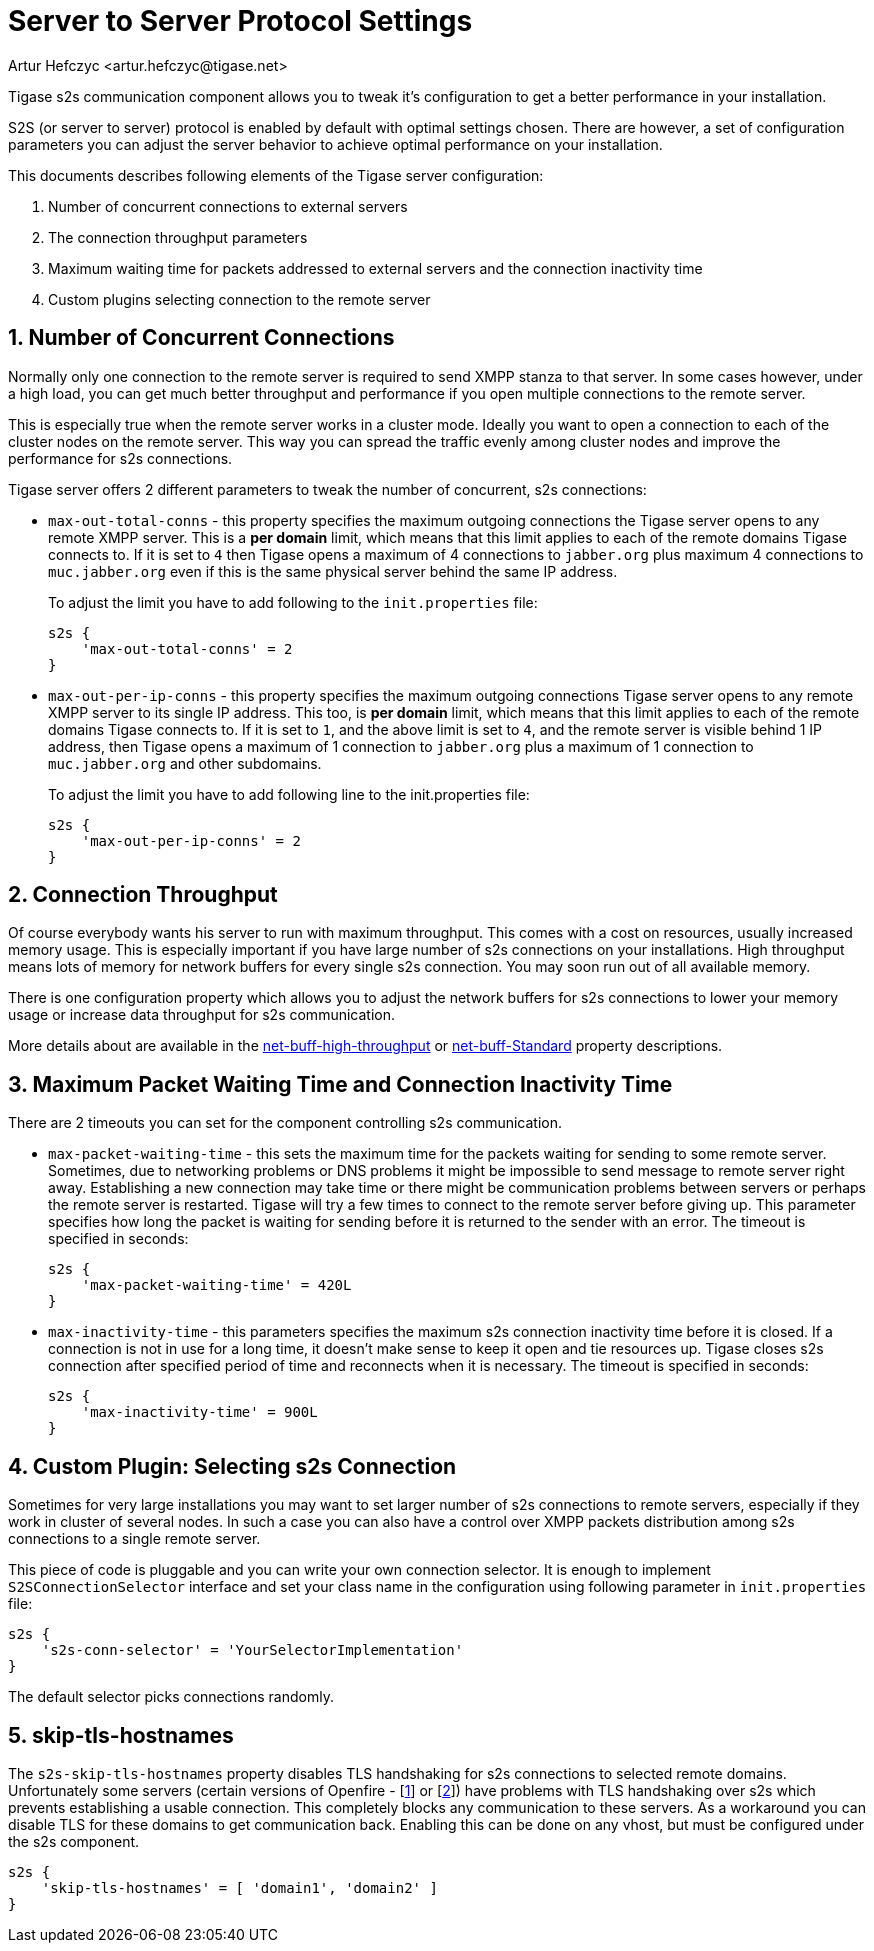[[v5xs2sps]]
= Server to Server Protocol Settings
:author: Artur Hefczyc <artur.hefczyc@tigase.net>
:version: v2.0, June 2014: Reformatted for AsciiDoc.
:date: 2010-06-29 21:27
:revision: v2.1

:toc:
:numbered:
:website: http://tigase.net

Tigase s2s communication component allows you to tweak it's configuration to get a better performance in your installation.

S2S (or server to server) protocol is enabled by default with optimal settings chosen. There are however, a set of configuration parameters you can adjust the server behavior to achieve optimal performance on your installation.

This documents describes following elements of the Tigase server configuration:

. Number of concurrent connections to external servers
. The connection throughput parameters
. Maximum waiting time for packets addressed to external servers and the connection inactivity time
. Custom plugins selecting connection to the remote server

== Number of Concurrent Connections
Normally only one connection to the remote server is required to send XMPP stanza to that server. In some cases however, under a high load, you can get much better throughput and performance if you open multiple connections to the remote server.

This is especially true when the remote server works in a cluster mode. Ideally you want to open a connection to each of the cluster nodes on the remote server. This way you can spread the traffic evenly among cluster nodes and improve the performance for s2s connections.

Tigase server offers 2 different parameters to tweak the number of concurrent, s2s connections:

- `max-out-total-conns` - this property specifies the maximum outgoing connections the Tigase server opens to any remote XMPP server. This is a *per domain* limit, which means that this limit applies to each of the remote domains Tigase connects to. If it is set to `4` then Tigase opens a maximum of 4 connections to `jabber.org` plus maximum 4 connections to `muc.jabber.org` even if this is the same physical server behind the same IP address.
+
To adjust the limit you have to add following to the `init.properties` file:
+
[source,dsl]
-----
s2s {
    'max-out-total-conns' = 2
}
-----

- `max-out-per-ip-conns` - this property specifies the maximum outgoing connections Tigase server opens to any remote XMPP server to its single IP address. This too, is *per domain* limit, which means that this limit applies to each of the remote domains Tigase connects to. If it is set to `1`, and the above limit is set to `4`, and the remote server is visible behind 1 IP address, then Tigase opens a maximum of 1 connection to `jabber.org` plus a maximum of 1 connection to `muc.jabber.org` and other subdomains.
+
To adjust the limit you have to add following line to the init.properties file:
+
[source,dsl]
-----
s2s {
    'max-out-per-ip-conns' = 2
}
-----

== Connection Throughput
Of course everybody wants his server to run with maximum throughput. This comes with a cost on resources, usually increased memory usage. This is especially important if you have large number of s2s connections on your installations. High throughput means lots of memory for network buffers for every single s2s connection. You may soon run out of all available memory.

There is one configuration property which allows you to adjust the network buffers for s2s connections to lower your memory usage or increase data throughput for s2s communication.

More details about are available in the xref:netBuffHighThroughput[net-buff-high-throughput] or xref:netBuffStandard[net-buff-Standard] property descriptions.

== Maximum Packet Waiting Time and Connection Inactivity Time
There are 2 timeouts you can set for the component controlling s2s communication.

- `max-packet-waiting-time` - this sets the maximum time for the packets waiting for sending to some remote server. Sometimes, due to networking problems or DNS problems it might be impossible to send message to remote server right away. Establishing a new connection may take time or there might be communication problems between servers or perhaps the remote server is restarted. Tigase will try a few times to connect to the remote server before giving up. This parameter specifies how long the packet is waiting for sending before it is returned to the sender with an error. The timeout is specified in seconds:
+
[source,dsl]
-----
s2s {
    'max-packet-waiting-time' = 420L
}
-----

- `max-inactivity-time` - this parameters specifies the maximum s2s connection inactivity time before it is closed. If a connection is not in use for a long time, it doesn't make sense to keep it open and tie resources up. Tigase closes s2s connection after specified period of time and reconnects when it is necessary. The timeout is specified in seconds:
+
[source,dsl]
-----
s2s {
    'max-inactivity-time' = 900L
}
-----

== Custom Plugin: Selecting s2s Connection
Sometimes for very large installations you may want to set larger number of s2s connections to remote servers, especially if they work in cluster of several nodes. In such a case you can also have a control over XMPP packets distribution among s2s connections to a single remote server.

This piece of code is pluggable and you can write your own connection selector. It is enough to implement `S2SConnectionSelector` interface and set your class name in the configuration using following parameter in `init.properties` file:

[source,dsl]
-----
s2s {
    's2s-conn-selector' = 'YourSelectorImplementation'
}
-----

The default selector picks connections randomly.

[[s2sSkipTlsHostnames]]
== skip-tls-hostnames
The `s2s-skip-tls-hostnames` property disables TLS handshaking for s2s connections to selected remote domains. Unfortunately some servers (certain versions of Openfire - [link:http://community.igniterealtime.org/thread/36206[1]] or [link:http://community.igniterealtime.org/thread/30578[2]]) have problems with TLS handshaking over s2s which prevents establishing a usable connection. This completely blocks any communication to these servers. As a workaround you can disable TLS for these domains to get communication back.  Enabling this can be done on any vhost, but must be configured under the s2s component.

[source,dsl]
-----
s2s {
    'skip-tls-hostnames' = [ 'domain1', 'domain2' ]
}
-----

